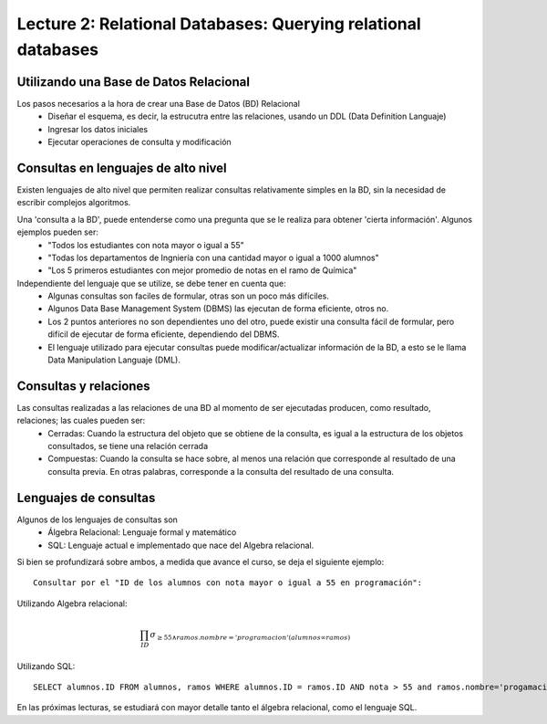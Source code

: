 Lecture 2: Relational Databases: Querying relational databases
--------------------------------------------------------------

Utilizando una Base de Datos Relacional
~~~~~~~~~~~~~~~~~~~~~~~~~~~~~~~~~~~~~~~

.. index:: Uso de una base de datos relacional

Los pasos necesarios a la hora de crear una Base de Datos (BD) Relacional
  * Diseñar el esquema, es decir, la estrucutra entre las relaciones, usando un DDL (Data Definition Languaje)
  * Ingresar los datos iniciales
  * Ejecutar operaciones de consulta y modificación

Consultas en lenguajes de alto nivel
~~~~~~~~~~~~~~~~~~~~~~~~~~~~~~~~~~~~

.. index:: consultas, lenguaje alto nivel

Existen lenguajes de alto nivel que permiten realizar consultas relativamente simples en la BD, sin la necesidad de escribir complejos
algoritmos. 

Una 'consulta a la BD', puede entenderse como una pregunta que se le realiza para obtener 'cierta información'. Algunos ejemplos pueden ser:
  * "Todos los estudiantes con nota mayor o igual a 55"
  * "Todas los departamentos de Ingniería con una cantidad mayor o igual a 1000 alumnos"
  * "Los 5 primeros estudiantes con mejor promedio de notas en el ramo de Química"

Independiente del lenguaje que se utilize, se debe tener en cuenta que:
  * Algunas consultas son faciles de formular, otras son un poco más difíciles.
  * Algunos Data Base Management System (DBMS) las ejecutan de forma eficiente, otros no.
  * Los 2 puntos anteriores no son dependientes uno del otro, puede existir una consulta fácil de formular, pero difícil de ejecutar de forma eficiente, dependiendo del DBMS.
  * El lenguaje utilizado para ejecutar consultas puede modificar/actualizar información de la BD, a esto se le llama Data Manipulation Languaje (DML). 


Consultas y relaciones
~~~~~~~~~~~~~~~~~~~~~~

.. index:: consultas y relaciones

Las consultas realizadas a las relaciones de una BD al momento de ser ejecutadas producen, como resultado, relaciones; las cuales pueden ser:
  * Cerradas: Cuando la estructura del objeto que se obtiene de la consulta, es igual a la estructura de los objetos consultados, se tiene una relación cerrada
  * Compuestas: Cuando la consulta se hace sobre, al menos una relación que corresponde al resultado de una consulta previa. En otras palabras, corresponde a la consulta del resultado de una consulta.


Lenguajes de consultas
~~~~~~~~~~~~~~~~~~~~~~

.. index:: Lenguajes de consultas

Algunos de los lenguajes de consultas son
  * Álgebra Relacional: Lenguaje formal y matemático
  * SQL: Lenguaje actual e implementado que nace del Algebra relacional.

Si bien se profundizará sobre ambos, a medida que avance el curso, se deja el siguiente ejemplo::

        Consultar por el "ID de los alumnos con nota mayor o igual a 55 en programación":

Utilizando Algebra relacional:

.. math::

        \prod_{ID} \sigma_{\geq 55 \wedge ramos.nombre ='programacion' (alumnos \infty ramos)}

Utilizando SQL::
        
        SELECT alumnos.ID FROM alumnos, ramos WHERE alumnos.ID = ramos.ID AND nota > 55 and ramos.nombre='progamacion'


En las próximas lecturas, se estudiará con mayor detalle tanto el álgebra relacional, como el lenguaje SQL.

